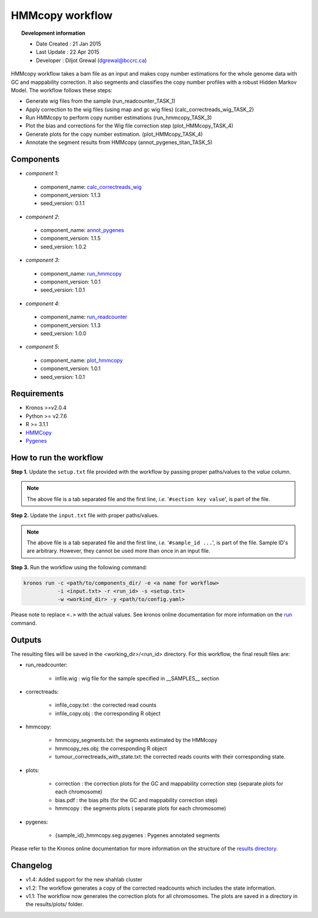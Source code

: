 ================
HMMcopy workflow 
================
.. topic:: Development information

    * Date Created : 21 Jan 2015
    * Last Update  : 22 Apr 2015
    * Developer    : Diljot Grewal (dgrewal@bccrc.ca)

.. here you can add the workflow plot
.. figure:: workflow.png
    :width: 2000px
    :align: center
    :height: 1000px
    :alt: alternate text
    :figclass: align-center

HMMcopy workflow takes a bam file as an input and makes copy number estimations for the whole genome data with GC and mappability correction.
It also segments and classifies the copy number profiles with a robust Hidden Markov Model.
The workflow follows these steps:

* Generate wig files from the sample (run_readcounter_TASK_1)
* Apply correction to the wig files (using map and gc wig files) (calc_correctreads_wig_TASK_2)
* Run HMMcopy to perform copy number estimations (run_hmmcopy_TASK_3)
* Plot the bias and corrections for the Wig file correction step (plot_HMMcopy_TASK_4)
* Generate plots for the copy number estimation. (plot_HMMcopy_TASK_4)
* Annotate the segment results from HMMcopy (annot_pygenes_titan_TASK_5)

Components
==========
* *component 1*:

 * component_name: `calc_correctreads_wig <https://github.com/MO-BCCRC/calc_correctreads_wig>`_
 * component_version: 1.1.3
 * seed_version: 0.1.1

* *component 2*:

 * component_name: `annot_pygenes <https://github.com/MO-BCCRC/annot_pygenes>`_
 * component_version: 1.1.5
 * seed_version: 1.0.2

* *component 3*:

 * component_name: `run_hmmcopy <https://github.com/MO-BCCRC/run_hmmcopy>`_
 * component_version: 1.0.1
 * seed_version: 1.0.1

* *component 4*:

 * component_name: `run_readcounter <https://github.com/MO-BCCRC/run_readcounter>`_
 * component_version: 1.1.3
 * seed_version: 1.0.0

* *component 5*:

 * component_name: `plot_hmmcopy <https://github.com/MO-BCCRC/plot_hmmcopy>`_
 * component_version: 1.0.1
 * seed_version: 1.0.1
     
Requirements
============
* Kronos >=v2.0.4
* Python >= v2.7.6
* R >= 3.1.1
* `HMMCopy <http://compbio.bccrc.ca/software/hmmcopy/>`_ 
* `Pygenes <https://bitbucket.org/dranew/pygenes>`_

How to run the workflow
=======================    
**Step 1.** Update the ``setup.txt`` file provided with the workflow by passing proper paths/values to the *value* column.

.. note::

    The above file is a tab separated file and the first line, *i.e.* '``#section key value``', is part of the file.
    
**Step 2.** Update the ``input.txt`` file with proper paths/values.

.. note::

    The above file is a tab separated file and the first line, *i.e.* '``#sample_id ...``', is part of the file.
    Sample ID's are arbitrary.
    However, they cannot be used more than once in an input file.
      
**Step 3.** Run the workflow using the following command:

.. code:: bash
 
     kronos run -c <path/to/components_dir/ -e <a name for workflow> 
                -i <input.txt> -r <run_id> -s <setup.txt>  
                -w <workind_dir> -y <path/to/config.yaml>

Please note to replace ``<.>`` with the actual values.
See kronos online documentation for more information on the `run <http://kronos.readthedocs.org/en/latest/launch_pipeline/run.html#how-to-run-pipeline>`_ command.

Outputs
=======
The resulting files will be saved in the <working_dir>/<run_id> directory.
For this workflow, the final result files are:

* run_readcounter:

    * infile.wig : wig file for the sample specified in \_\_SAMPLES\_\_ section

* correctreads:

    * infile_copy.txt : the corrected read counts
    * infile_copy.obj : the corresponding R object

* hmmcopy:

    * hmmcopy_segments.txt: the segments estimated by the HMMcopy
    * hmmcopy_res.obj:  the corresponding R object
    * tumour_correctreads_with_state.txt: the corrected reads counts with their corresponding state.

* plots:
  
    * correction : the correction plots for the GC and mappability correction step (separate plots for each chromosome)
    * bias.pdf : the bias plts (for the GC and mappability correction step)
    * hmmcopy : the segments plots ( separate plots for each chromosome)

* pygenes:

    * {sample_id}_hmmcopy.seg.pygenes : Pygenes annotated segments
      
Please refer to the Kronos online documentation for more information on the structure of the `results directory <http://kronos.readthedocs.org/en/latest/launch_pipeline/run.html#results-generated-by-a-pipeline>`_.

Changelog
=========
* v1.4: Added support for the new shahlab cluster
* v1.2: The workflow generates a copy of the corrected readcounts which includes the state information.
* v1.1: The workflow now generates the correction plots for all chromosomes.
  The plots are saved in a directory in the results/plots/ folder.



